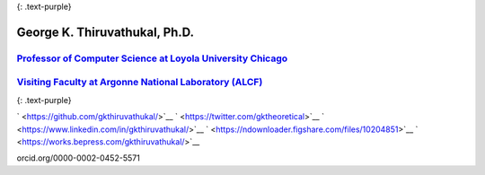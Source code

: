 {: .text-purple}

George K. Thiruvathukal, Ph.D.
------------------------------

`Professor of Computer Science at Loyola University Chicago <https://luc.edu/gkthiruvathukal>`__
^^^^^^^^^^^^^^^^^^^^^^^^^^^^^^^^^^^^^^^^^^^^^^^^^^^^^^^^^^^^^^^^^^^^^^^^^^^^^^^^^^^^^^^^^^^^^^^^

`Visiting Faculty at Argonne National Laboratory (ALCF) <https://www.alcf.anl.gov/staff-directory/george-k-thiruvathukal>`__
^^^^^^^^^^^^^^^^^^^^^^^^^^^^^^^^^^^^^^^^^^^^^^^^^^^^^^^^^^^^^^^^^^^^^^^^^^^^^^^^^^^^^^^^^^^^^^^^^^^^^^^^^^^^^^^^^^^^^^^^^^^^

{: .text-purple}

` <https://github.com/gkthiruvathukal/>`__  
` <https://twitter.com/gktheoretical>`__  
` <https://www.linkedin.com/in/gkthiruvathukal/>`__  
` <https://ndownloader.figshare.com/files/10204851>`__ 
` <https://works.bepress.com/gkthiruvathukal/>`__

.. container::

   orcid.org/0000-0002-0452-5571


